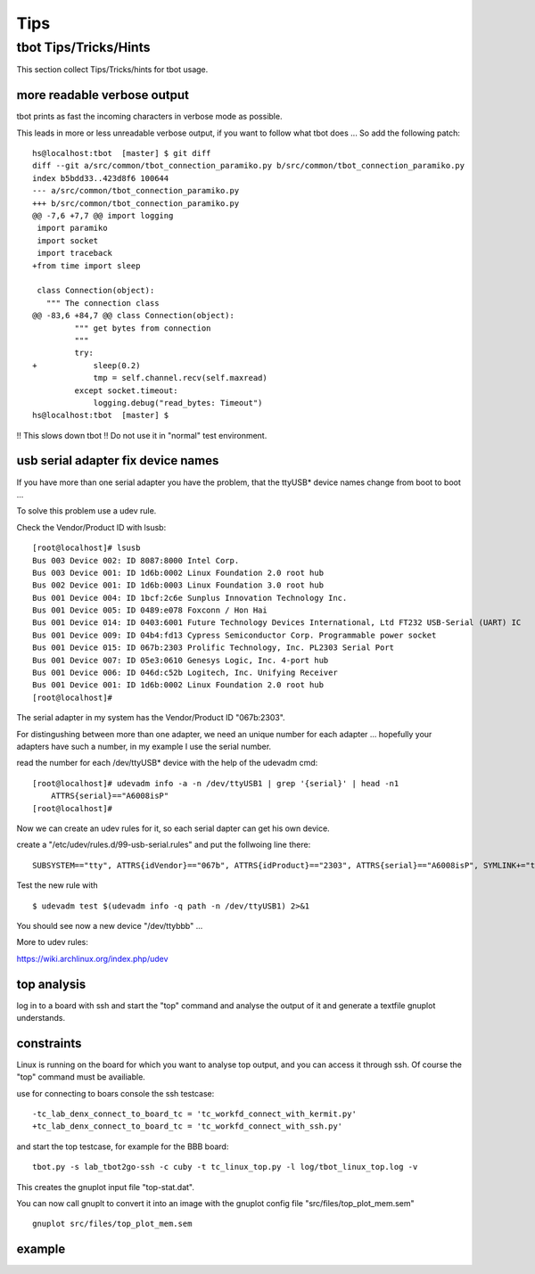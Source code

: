 ====
Tips
====

tbot Tips/Tricks/Hints
======================

This section collect Tips/Tricks/hints for tbot usage.

more readable verbose output
----------------------------

tbot prints as fast the incoming characters in verbose mode as possible.

This leads in more or less unreadable verbose output, if you want to
follow what tbot does ... So add the following patch:

::

  hs@localhost:tbot  [master] $ git diff
  diff --git a/src/common/tbot_connection_paramiko.py b/src/common/tbot_connection_paramiko.py
  index b5bdd33..423d8f6 100644
  --- a/src/common/tbot_connection_paramiko.py
  +++ b/src/common/tbot_connection_paramiko.py
  @@ -7,6 +7,7 @@ import logging
   import paramiko
   import socket
   import traceback
  +from time import sleep
   
   class Connection(object):
     """ The connection class
  @@ -83,6 +84,7 @@ class Connection(object):
           """ get bytes from connection
           """
           try:
  +            sleep(0.2)
               tmp = self.channel.recv(self.maxread)
           except socket.timeout:
               logging.debug("read_bytes: Timeout")
  hs@localhost:tbot  [master] $

!! This slows down tbot !! Do not use it in "normal" test environment.

usb serial adapter fix device names
-----------------------------------

If you have more than one serial adapter you have the problem, that the
ttyUSB* device names change from boot to boot ...

To solve this problem use a udev rule.

Check the Vendor/Product ID with lsusb:

::

  [root@localhost]# lsusb
  Bus 003 Device 002: ID 8087:8000 Intel Corp. 
  Bus 003 Device 001: ID 1d6b:0002 Linux Foundation 2.0 root hub
  Bus 002 Device 001: ID 1d6b:0003 Linux Foundation 3.0 root hub
  Bus 001 Device 004: ID 1bcf:2c6e Sunplus Innovation Technology Inc. 
  Bus 001 Device 005: ID 0489:e078 Foxconn / Hon Hai 
  Bus 001 Device 014: ID 0403:6001 Future Technology Devices International, Ltd FT232 USB-Serial (UART) IC
  Bus 001 Device 009: ID 04b4:fd13 Cypress Semiconductor Corp. Programmable power socket
  Bus 001 Device 015: ID 067b:2303 Prolific Technology, Inc. PL2303 Serial Port
  Bus 001 Device 007: ID 05e3:0610 Genesys Logic, Inc. 4-port hub
  Bus 001 Device 006: ID 046d:c52b Logitech, Inc. Unifying Receiver
  Bus 001 Device 001: ID 1d6b:0002 Linux Foundation 2.0 root hub
  [root@localhost]# 

The serial adapter in my system has the Vendor/Product ID "067b:2303".

For distingushing between more than one adapter, we need an unique number
for each adapter ... hopefully your adapters have such a number, in my
example I use the serial number.

read the number for each /dev/ttyUSB* device with the help of the udevadm cmd:

::

  [root@localhost]# udevadm info -a -n /dev/ttyUSB1 | grep '{serial}' | head -n1
      ATTRS{serial}=="A6008isP"
  [root@localhost]# 

Now we can create an udev rules for it, so each serial dapter can get his
own device.

create a "/etc/udev/rules.d/99-usb-serial.rules" and put the follwoing line there:

::

  SUBSYSTEM=="tty", ATTRS{idVendor}=="067b", ATTRS{idProduct}=="2303", ATTRS{serial}=="A6008isP", SYMLINK+="ttybbb"


Test the new rule with

::

  $ udevadm test $(udevadm info -q path -n /dev/ttyUSB1) 2>&1

You should see now a new device "/dev/ttybbb" ...

More to udev rules:

https://wiki.archlinux.org/index.php/udev

top analysis
------------

log in to a board with ssh and start the "top" command and
analyse the output of it and generate a textfile gnuplot understands.

constraints
-----------

Linux is running on the board for which you want to analyse top output,
and you can access it through ssh. Of course the "top" command must
be availiable.

use for connecting to boars console the ssh testcase:

::

  -tc_lab_denx_connect_to_board_tc = 'tc_workfd_connect_with_kermit.py'
  +tc_lab_denx_connect_to_board_tc = 'tc_workfd_connect_with_ssh.py'

and start the top testcase, for example for the BBB board:

::

  tbot.py -s lab_tbot2go-ssh -c cuby -t tc_linux_top.py -l log/tbot_linux_top.log -v

This creates the gnuplot input file "top-stat.dat".

You can now call gnuplt to convert it into an image with the
gnuplot config file "src/files/top_plot_mem.sem"

::

  gnuplot src/files/top_plot_mem.sem


example
-------

.. image:: image/tips/top-mem-output.jpg
   :scale: 50 %

